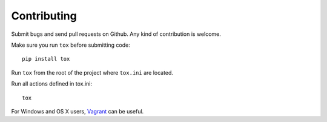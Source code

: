 Contributing
============

Submit bugs and send pull requests on Github. Any kind of contribution is welcome.

Make sure you run ``tox`` before submitting code::

    pip install tox

Run ``tox`` from the root of the project where ``tox.ini`` are located.

Run all actions defined in tox.ini::

    tox

For Windows and OS X users, Vagrant_ can be useful. 

.. _Vagrant: https://www.vagrantup.com/
